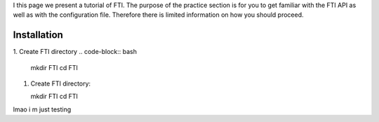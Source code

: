 .. Fault Tolerance Library documentation Tutorial file

I this page we present a tutorial of FTI. The purpose of the practice section is for you to get familiar with the FTI API as well as with the configuration file. Therefore there is limited information on how you should proceed.

Installation
===================================================

1. Create FTI directory
.. code-block:: bash

   mkdir FTI
   cd FTI

1. Create FTI directory::

   mkdir FTI
   cd FTI

lmao i m just testing 

